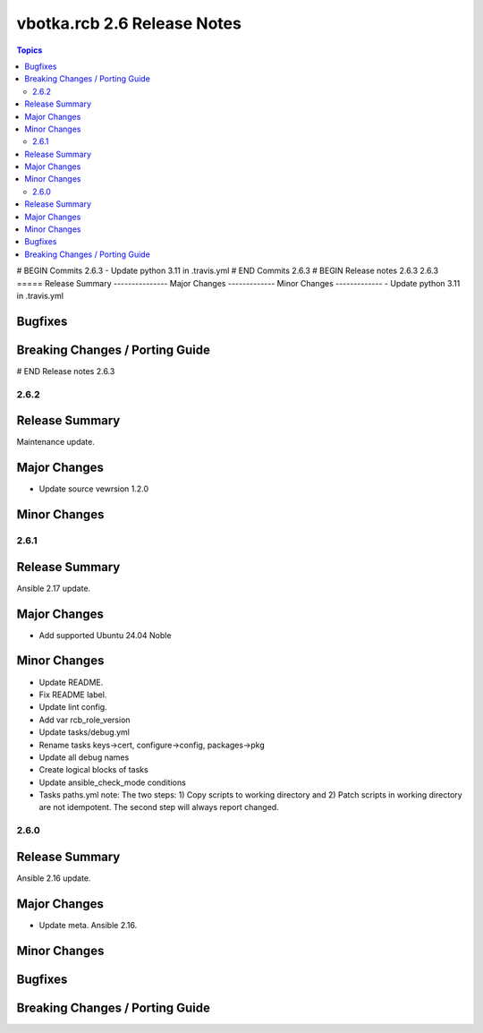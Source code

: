 ============================
vbotka.rcb 2.6 Release Notes
============================

.. contents:: Topics
# BEGIN Commits 2.6.3
- Update python 3.11 in .travis.yml
# END Commits 2.6.3
# BEGIN Release notes 2.6.3
2.6.3
=====
Release Summary
---------------
Major Changes
-------------
Minor Changes
-------------
- Update python 3.11 in .travis.yml

Bugfixes
--------
Breaking Changes / Porting Guide
--------------------------------
# END Release notes 2.6.3


2.6.2
=====

Release Summary
---------------
Maintenance update.

Major Changes
-------------
* Update source vewrsion 1.2.0

Minor Changes
-------------


2.6.1
=====

Release Summary
---------------
Ansible 2.17 update.

Major Changes
-------------
* Add supported Ubuntu 24.04 Noble

Minor Changes
-------------
* Update README.
* Fix README label.
* Update lint config.
* Add var rcb_role_version
* Update tasks/debug.yml
* Rename tasks keys->cert, configure->config, packages->pkg
* Update all debug names
* Create logical blocks of tasks
* Update ansible_check_mode conditions
* Tasks paths.yml note: The two steps: 1) Copy scripts to working
  directory and 2) Patch scripts in working directory are not
  idempotent. The second step will always report changed.


2.6.0
=====

Release Summary
---------------
Ansible 2.16 update.

Major Changes
-------------
* Update meta. Ansible 2.16.

Minor Changes
-------------

Bugfixes
--------

Breaking Changes / Porting Guide
--------------------------------
